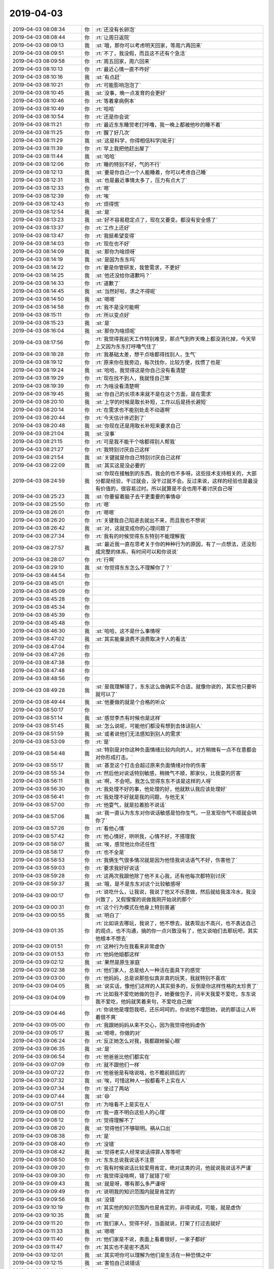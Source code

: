 2019-04-03
-------------

.. list-table::
   :widths: 25, 1, 60

   * - 2019-04-03 08:08:34
     - 你
     - :rt:`还没有长卵泡`
   * - 2019-04-03 08:08:44
     - 你
     - :rt:`让周日返院`
   * - 2019-04-03 08:09:13
     - 我
     - :st:`哦，那你可以考虑明天回家，等周六再回来`
   * - 2019-04-03 08:09:51
     - 你
     - :rt:`不了，我没假，而且这不还有个急活`
   * - 2019-04-03 08:09:58
     - 你
     - :rt:`周五回家，周六回来`
   * - 2019-04-03 08:10:13
     - 你
     - :rt:`最近心情一直不咋好`
   * - 2019-04-03 08:10:16
     - 我
     - :st:`有点赶`
   * - 2019-04-03 08:10:21
     - 你
     - :rt:`可能影响泡泡了`
   * - 2019-04-03 08:10:45
     - 我
     - :st:`没事，晚一点发育的会更好`
   * - 2019-04-03 08:10:46
     - 你
     - :rt:`等着拿病例本`
   * - 2019-04-03 08:10:49
     - 你
     - :rt:`哈哈`
   * - 2019-04-03 08:10:54
     - 你
     - :rt:`还是你会说`
   * - 2019-04-03 08:11:21
     - 你
     - :rt:`最近东东睡觉老打呼噜，我一晚上都被他吵的睡不着`
   * - 2019-04-03 08:11:25
     - 你
     - :rt:`醒了好几次`
   * - 2019-04-03 08:11:29
     - 我
     - :st:`这是科学，你得相信科学[呲牙]`
   * - 2019-04-03 08:11:39
     - 你
     - :rt:`早上我把他赶出屋了`
   * - 2019-04-03 08:11:44
     - 我
     - :st:`哈哈`
   * - 2019-04-03 08:12:06
     - 你
     - :rt:`睡的特别不好，气的不行`
   * - 2019-04-03 08:12:13
     - 我
     - :st:`要是你自己一个人能睡着，你可以考虑自己睡`
   * - 2019-04-03 08:12:31
     - 我
     - :st:`也是最近事情太多了，压力有点大了`
   * - 2019-04-03 08:12:33
     - 你
     - :rt:`嗯`
   * - 2019-04-03 08:12:39
     - 你
     - :rt:`唉`
   * - 2019-04-03 08:12:43
     - 你
     - :rt:`烦得慌`
   * - 2019-04-03 08:12:54
     - 我
     - :st:`是`
   * - 2019-04-03 08:13:23
     - 我
     - :st:`好不容易稳定点了，现在又要变。都没有安全感了`
   * - 2019-04-03 08:13:37
     - 你
     - :rt:`工作上还好`
   * - 2019-04-03 08:13:47
     - 你
     - :rt:`我挺希望变得`
   * - 2019-04-03 08:14:03
     - 你
     - :rt:`现在也不好`
   * - 2019-04-03 08:14:09
     - 我
     - :st:`那你为啥烦呀`
   * - 2019-04-03 08:14:19
     - 我
     - :st:`是因为东东吗`
   * - 2019-04-03 08:14:22
     - 你
     - :rt:`要是你管研发，我管需求，不更好`
   * - 2019-04-03 08:14:25
     - 我
     - :st:`他还没给你道歉吗？`
   * - 2019-04-03 08:14:33
     - 你
     - :rt:`道歉了`
   * - 2019-04-03 08:14:45
     - 我
     - :st:`当然好啦，求之不得呢`
   * - 2019-04-03 08:14:50
     - 我
     - :st:`嗯嗯`
   * - 2019-04-03 08:14:58
     - 你
     - :rt:`我不是没可能啊`
   * - 2019-04-03 08:15:11
     - 你
     - :rt:`所以变点好`
   * - 2019-04-03 08:15:23
     - 我
     - :st:`是`
   * - 2019-04-03 08:16:04
     - 我
     - :st:`那你为啥烦呢`
   * - 2019-04-03 08:17:56
     - 你
     - :rt:`我觉得我前天工作特别难受，那点气到昨天晚上都没消化掉，今天早上又因为东东打呼噜气住了`
   * - 2019-04-03 08:18:28
     - 你
     - :rt:`我基础太差，想干点啥都得找别人，生气`
   * - 2019-04-03 08:19:12
     - 你
     - :rt:`原来你在我旁边，每次找你，比较方便，找惯了也是`
   * - 2019-04-03 08:19:24
     - 我
     - :st:`哈哈，我觉得这是你自己没有看清楚`
   * - 2019-04-03 08:19:29
     - 你
     - :rt:`现在找不到人，我就怪自己笨`
   * - 2019-04-03 08:19:39
     - 你
     - :rt:`为啥没看清楚啊`
   * - 2019-04-03 08:19:45
     - 我
     - :st:`你自己的长项本来就不是在这个方面，是在需求`
   * - 2019-04-03 08:20:10
     - 我
     - :st:`上学的时候是取长补短，工作以后是扬长避短`
   * - 2019-04-03 08:20:14
     - 你
     - :rt:`在需求也不能别处走不动道啊`
   * - 2019-04-03 08:20:44
     - 你
     - :rt:`今天估计🉐️迟到了`
   * - 2019-04-03 08:20:48
     - 我
     - :st:`你现在还是用取长补短来要求自己`
   * - 2019-04-03 08:21:04
     - 我
     - :st:`没事`
   * - 2019-04-03 08:21:15
     - 你
     - :rt:`可是我不能干个啥都得别人帮我`
   * - 2019-04-03 08:21:27
     - 你
     - :rt:`我特别讨厌自己这样`
   * - 2019-04-03 08:21:54
     - 我
     - :st:`关键就是你自己特别讨厌自己这样`
   * - 2019-04-03 08:22:09
     - 我
     - :st:`其实这是没必要的`
   * - 2019-04-03 08:24:59
     - 我
     - :st:`你现在接触到的东西，我会的也不多呀。这些技术支持相关的，大部分都是经验，干过就会，没干过就不会。反过来说，这样的经验也是最没有价值的，很容易过时。所以就算是不会也用不着讨厌自己呀`
   * - 2019-04-03 08:25:23
     - 我
     - :st:`你要留着脑子去干更重要的事情😄`
   * - 2019-04-03 08:25:50
     - 你
     - :rt:`嗯`
   * - 2019-04-03 08:26:01
     - 你
     - :rt:`嗯嗯`
   * - 2019-04-03 08:26:20
     - 你
     - :rt:`关键我自己陷进去就出不来，而且我也不想说`
   * - 2019-04-03 08:26:42
     - 我
     - :st:`对，这就变成你的心理问题了`
   * - 2019-04-03 08:27:34
     - 你
     - :rt:`我有的时候觉得东东特别不能理解我`
   * - 2019-04-03 08:27:57
     - 我
     - :st:`最近我一直在思考关于你的种种行为的原因，有了一点想法，还没形成完整的体系，有时间可以和你说说`
   * - 2019-04-03 08:28:07
     - 你
     - :rt:`行啊`
   * - 2019-04-03 08:29:10
     - 我
     - :st:`你觉得东东怎么不理解你了？`
   * - 2019-04-03 08:44:54
     - 你
     - .. raw:: html
       
          <audio controls="controls"><source src="_static/mp3/320446.mp3" type="audio/mpeg" />不能播放语音</audio>
   * - 2019-04-03 08:45:01
     - 你
     - .. raw:: html
       
          <audio controls="controls"><source src="_static/mp3/320447.mp3" type="audio/mpeg" />不能播放语音</audio>
   * - 2019-04-03 08:45:09
     - 你
     - .. raw:: html
       
          <audio controls="controls"><source src="_static/mp3/320448.mp3" type="audio/mpeg" />不能播放语音</audio>
   * - 2019-04-03 08:45:28
     - 你
     - .. raw:: html
       
          <audio controls="controls"><source src="_static/mp3/320449.mp3" type="audio/mpeg" />不能播放语音</audio>
   * - 2019-04-03 08:45:34
     - 你
     - .. raw:: html
       
          <audio controls="controls"><source src="_static/mp3/320450.mp3" type="audio/mpeg" />不能播放语音</audio>
   * - 2019-04-03 08:45:39
     - 你
     - .. raw:: html
       
          <audio controls="controls"><source src="_static/mp3/320451.mp3" type="audio/mpeg" />不能播放语音</audio>
   * - 2019-04-03 08:45:48
     - 你
     - .. raw:: html
       
          <audio controls="controls"><source src="_static/mp3/320452.mp3" type="audio/mpeg" />不能播放语音</audio>
   * - 2019-04-03 08:46:30
     - 我
     - :st:`哈哈，这不是什么事情呀`
   * - 2019-04-03 08:47:02
     - 我
     - :st:`其实能量浪费不浪费取决于人的看法`
   * - 2019-04-03 08:47:04
     - 你
     - .. raw:: html
       
          <audio controls="controls"><source src="_static/mp3/320455.mp3" type="audio/mpeg" />不能播放语音</audio>
   * - 2019-04-03 08:47:26
     - 你
     - .. raw:: html
       
          <audio controls="controls"><source src="_static/mp3/320456.mp3" type="audio/mpeg" />不能播放语音</audio>
   * - 2019-04-03 08:47:38
     - 你
     - .. raw:: html
       
          <audio controls="controls"><source src="_static/mp3/320457.mp3" type="audio/mpeg" />不能播放语音</audio>
   * - 2019-04-03 08:47:48
     - 你
     - .. raw:: html
       
          <audio controls="controls"><source src="_static/mp3/320458.mp3" type="audio/mpeg" />不能播放语音</audio>
   * - 2019-04-03 08:48:56
     - 你
     - .. raw:: html
       
          <audio controls="controls"><source src="_static/mp3/320459.mp3" type="audio/mpeg" />不能播放语音</audio>
   * - 2019-04-03 08:49:28
     - 我
     - :st:`是我理解错了，东东这么做确实不合适，就像你说的，其实他只要听就可以了`
   * - 2019-04-03 08:49:44
     - 我
     - :st:`他要做的就是个合格的听众`
   * - 2019-04-03 08:50:17
     - 你
     - .. raw:: html
       
          <audio controls="controls"><source src="_static/mp3/320462.mp3" type="audio/mpeg" />不能播放语音</audio>
   * - 2019-04-03 08:51:14
     - 我
     - :st:`感觉李杰有时候也是这样`
   * - 2019-04-03 08:51:45
     - 我
     - :st:`怎么说呢，可能他们都没有想到去体谅别人`
   * - 2019-04-03 08:51:59
     - 我
     - :st:`或者说他们无法感知到别人的需求`
   * - 2019-04-03 08:53:09
     - 你
     - :rt:`是`
   * - 2019-04-03 08:54:48
     - 我
     - :st:`特别是对你这种负面情绪比较内向的人，对方稍微有一点不在意都会对你形成打击。`
   * - 2019-04-03 08:55:17
     - 我
     - :st:`甚至这个打击会超过原来负面情绪对你的伤害`
   * - 2019-04-03 08:55:34
     - 你
     - :rt:`然后他对说话特别敏感，稍微气不顺，那家伙，比我耍的厉害`
   * - 2019-04-03 08:56:11
     - 我
     - :st:`啊，不会吧。我怎么觉得东东不该是这样的人呀`
   * - 2019-04-03 08:56:30
     - 你
     - :rt:`我处理不好的事，他处理的好，他就默认我应该处理好`
   * - 2019-04-03 08:56:41
     - 你
     - :rt:`我处理不好就是我的问题，与他无关`
   * - 2019-04-03 08:57:00
     - 你
     - :rt:`他耍气，就是拉着脸不说话`
   * - 2019-04-03 08:57:06
     - 我
     - :st:`我一直认为东东对你说话敏感是怕你生气，一旦发现你气不顺就会哄你了`
   * - 2019-04-03 08:57:26
     - 你
     - :rt:`看他心情`
   * - 2019-04-03 08:57:42
     - 你
     - :rt:`他心情好，哄哄我，心情不好，不搭理我`
   * - 2019-04-03 08:58:07
     - 我
     - :st:`唉，感觉他比你还任性`
   * - 2019-04-03 08:58:17
     - 你
     - :rt:`也不全是`
   * - 2019-04-03 08:58:53
     - 你
     - :rt:`我俩生气很多情况就是因为他怪我说话语气不好，伤害他了`
   * - 2019-04-03 08:59:03
     - 你
     - :rt:`要求我好好说话`
   * - 2019-04-03 08:59:28
     - 你
     - :rt:`这两次我跟他除了他不关心我，还有他每次都特别讨厌`
   * - 2019-04-03 08:59:37
     - 我
     - :st:`哦，是不是东东对这个比较敏感呀`
   * - 2019-04-03 09:00:17
     - 你
     - :rt:`说吃什么，让我说，我说了他又不乐意做，然后就给我泼冷水，我没兴致了，又假惺惺的说做我刚开始说的那个`
   * - 2019-04-03 09:00:31
     - 你
     - :rt:`这个行为模式在他身上特别普遍`
   * - 2019-04-03 09:00:55
     - 我
     - :st:`明白了`
   * - 2019-04-03 09:01:35
     - 你
     - :rt:`比如说去哪玩，我说了，他不想去，就表现出不高兴，也不表达自己的观点，也不沟通，搞的你一点兴致没有了，他又说咱们去那玩吧，其实他根本不想去`
   * - 2019-04-03 09:01:51
     - 你
     - :rt:`这种行为在我看来非常虚伪`
   * - 2019-04-03 09:01:53
     - 你
     - :rt:`他妈他姐都这样`
   * - 2019-04-03 09:02:12
     - 我
     - :st:`果然是原生家庭`
   * - 2019-04-03 09:02:38
     - 你
     - :rt:`他们家人，总是给人一种活在面具下的感觉`
   * - 2019-04-03 09:03:00
     - 你
     - :rt:`他妈妈，总是说那些似真非真的玩笑，我就特别不喜欢`
   * - 2019-04-03 09:04:05
     - 我
     - :st:`说实话，像他们这样的人其实挺多的，反倒是你这样性格的太珍贵了`
   * - 2019-04-03 09:04:09
     - 你
     - :rt:`比如我不爱吃她做的包子，她要做包子，问半天我爱不爱吃，东东说我不爱吃，他妈就笑着来句，不爱吃自己做`
   * - 2019-04-03 09:04:46
     - 你
     - :rt:`你说他是埋怨我吧，还乐呵呵的，你说他不埋怨她，说的那话让人听着很不爽`
   * - 2019-04-03 09:05:00
     - 你
     - :rt:`我跟她妈妈从来不交心，因为我觉得他妈虚伪`
   * - 2019-04-03 09:05:17
     - 我
     - :st:`嗯嗯，你做的对`
   * - 2019-04-03 09:06:24
     - 你
     - :rt:`反正她怎么对我，我都跟她留心眼`
   * - 2019-04-03 09:06:35
     - 我
     - :st:`是`
   * - 2019-04-03 09:06:54
     - 你
     - :rt:`他爸爸比他们都实在`
   * - 2019-04-03 09:07:09
     - 你
     - :rt:`就不跟他们一样`
   * - 2019-04-03 09:07:22
     - 你
     - :rt:`他爸爸是有啥说啥，也不瞻前顾后的`
   * - 2019-04-03 09:07:32
     - 我
     - :st:`唉，可惜这种人一般都看不上实在人`
   * - 2019-04-03 09:07:34
     - 你
     - :rt:`坐过了两站`
   * - 2019-04-03 09:07:44
     - 我
     - :st:`😄`
   * - 2019-04-03 09:07:51
     - 你
     - :rt:`为啥看不上是实在人`
   * - 2019-04-03 09:08:00
     - 你
     - :rt:`我一直不明白这些人的心理`
   * - 2019-04-03 09:08:12
     - 你
     - :rt:`觉得理解不了`
   * - 2019-04-03 09:08:20
     - 我
     - :st:`觉得他们不够聪明。祸从口出`
   * - 2019-04-03 09:08:38
     - 你
     - :rt:`是`
   * - 2019-04-03 09:08:40
     - 你
     - :rt:`没错`
   * - 2019-04-03 09:08:42
     - 我
     - :st:`觉得老实人经常说话得罪人等等吧`
   * - 2019-04-03 09:08:50
     - 你
     - :rt:`东东总说我说话不注意`
   * - 2019-04-03 09:09:20
     - 你
     - :rt:`我有时候说话比较爱用肯定，绝对这类的词，他就说我说话不严谨`
   * - 2019-04-03 09:09:30
     - 你
     - :rt:`我觉得没啥啊，错了就错了呗`
   * - 2019-04-03 09:09:43
     - 我
     - :st:`就是呀，哪有那么多严谨呀`
   * - 2019-04-03 09:09:49
     - 你
     - :rt:`说明我的知识范围内就是肯定的`
   * - 2019-04-03 09:09:56
     - 我
     - :st:`没错`
   * - 2019-04-03 09:10:19
     - 你
     - :rt:`其实他的知识范围内也是肯定的，非得说成，可能，就是虚伪`
   * - 2019-04-03 09:10:35
     - 我
     - :st:`是`
   * - 2019-04-03 09:11:20
     - 你
     - :rt:`我们家人，觉得不好，当面就说，打架了打过去就好`
   * - 2019-04-03 09:11:33
     - 我
     - :st:`嗯嗯`
   * - 2019-04-03 09:11:40
     - 你
     - :rt:`他们家是不说，表面上看着很好，一家子都好`
   * - 2019-04-03 09:11:47
     - 你
     - :rt:`其实也不是密不透风`
   * - 2019-04-03 09:12:01
     - 我
     - :st:`其实吧你可以理解为他们是生活在一种恐惧之中`
   * - 2019-04-03 09:12:15
     - 我
     - :st:`害怕自己说错话`
   * - 2019-04-03 09:14:41
     - 你
     - :rt:`是`
   * - 2019-04-03 09:14:47
     - 我
     - :st:`你今天没来，你们屋都没开晨会`
   * - 2019-04-03 09:15:17
     - 你
     - :rt:`哈哈`
   * - 2019-04-03 09:15:21
     - 我
     - :st:`马姐到了以后还说自己故意走慢点，非等9点以后到`
   * - 2019-04-03 09:15:25
     - 你
     - :rt:`不开拉倒`
   * - 2019-04-03 09:15:29
     - 你
     - :rt:`我知道`
   * - 2019-04-03 09:15:49
     - 你
     - :rt:`郭茁为了不开晨会，每天来了就去小屋`
   * - 2019-04-03 09:15:56
     - 你
     - :rt:`我也懒得管他们`
   * - 2019-04-03 09:16:07
     - 我
     - :st:`是，别管了`
   * - 2019-04-03 09:16:10
     - 你
     - :rt:`那个晨会，我也觉得没啥开的`
   * - 2019-04-03 09:16:23
     - 你
     - :rt:`不像研发，做事连续性比较强`
   * - 2019-04-03 09:16:29
     - 我
     - :st:`是`
   * - 2019-04-03 09:16:42
     - 你
     - :rt:`他们干的活都是一阵阵的，今天说个这，明天说个那`
   * - 2019-04-03 09:16:51
     - 我
     - :st:`技术支持的工作没有那么强的规律性`
   * - 2019-04-03 09:17:21
     - 你
     - :rt:`没错`
   * - 2019-04-03 09:17:55
     - 你
     - :rt:`很多时候，开会也是正常，没啥汇报的`
   * - 2019-04-03 09:18:58
     - 我
     - :st:`开会其实是为了预警，能尽早发现问题，这对长周期 规律性的东西管用`
   * - 2019-04-03 09:20:04
     - 你
     - :rt:`说话一点条理也没有`
   * - 2019-04-03 09:21:18
     - 你
     - :rt:`有些事，下来就直接说了`
   * - 2019-04-03 09:21:51
     - 我
     - :st:`没错`
   * - 2019-04-03 09:22:03
     - 你
     - :rt:`技术支持这个工种的量化是比较虚的`
   * - 2019-04-03 09:22:30
     - 你
     - :rt:`责任心，技术，沟通等等都比较虚`
   * - 2019-04-03 09:22:38
     - 我
     - :st:`是`
   * - 2019-04-03 09:22:54
     - 你
     - :rt:`我懒得管他们，慢慢来吧`
   * - 2019-04-03 09:24:27
     - 我
     - :st:`嗯嗯`
   * - 2019-04-03 09:25:21
     - 你
     - :rt:`而且我发现有些人的做事方式不对`
   * - 2019-04-03 09:25:25
     - 你
     - :rt:`很拧巴`
   * - 2019-04-03 09:25:45
     - 我
     - :st:`比如说`
   * - 2019-04-03 09:26:08
     - 你
     - :rt:`看着他们有那种只会招式不会心法的感觉`
   * - 2019-04-03 09:26:18
     - 你
     - :rt:`我发语音吧有点长`
   * - 2019-04-03 09:26:34
     - 你
     - .. raw:: html
       
          <audio controls="controls"><source src="_static/mp3/320556.mp3" type="audio/mpeg" />不能播放语音</audio>
   * - 2019-04-03 09:26:46
     - 你
     - .. raw:: html
       
          <audio controls="controls"><source src="_static/mp3/320557.mp3" type="audio/mpeg" />不能播放语音</audio>
   * - 2019-04-03 09:27:05
     - 你
     - .. raw:: html
       
          <audio controls="controls"><source src="_static/mp3/320558.mp3" type="audio/mpeg" />不能播放语音</audio>
   * - 2019-04-03 09:27:24
     - 你
     - .. raw:: html
       
          <audio controls="controls"><source src="_static/mp3/320559.mp3" type="audio/mpeg" />不能播放语音</audio>
   * - 2019-04-03 09:27:43
     - 你
     - .. raw:: html
       
          <audio controls="controls"><source src="_static/mp3/320560.mp3" type="audio/mpeg" />不能播放语音</audio>
   * - 2019-04-03 09:28:01
     - 你
     - .. raw:: html
       
          <audio controls="controls"><source src="_static/mp3/320561.mp3" type="audio/mpeg" />不能播放语音</audio>
   * - 2019-04-03 09:28:06
     - 我
     - :st:`这个问题其实是赵总的管理方式造成的`
   * - 2019-04-03 09:28:07
     - 你
     - .. raw:: html
       
          <audio controls="controls"><source src="_static/mp3/320563.mp3" type="audio/mpeg" />不能播放语音</audio>
   * - 2019-04-03 09:28:35
     - 我
     - :st:`是`
   * - 2019-04-03 09:28:43
     - 你
     - .. raw:: html
       
          <audio controls="controls"><source src="_static/mp3/320565.mp3" type="audio/mpeg" />不能播放语音</audio>
   * - 2019-04-03 09:29:02
     - 我
     - :st:`没错`
   * - 2019-04-03 09:29:04
     - 你
     - .. raw:: html
       
          <audio controls="controls"><source src="_static/mp3/320567.mp3" type="audio/mpeg" />不能播放语音</audio>
   * - 2019-04-03 09:29:21
     - 你
     - .. raw:: html
       
          <audio controls="controls"><source src="_static/mp3/320568.mp3" type="audio/mpeg" />不能播放语音</audio>
   * - 2019-04-03 09:29:34
     - 你
     - .. raw:: html
       
          <audio controls="controls"><source src="_static/mp3/320569.mp3" type="audio/mpeg" />不能播放语音</audio>
   * - 2019-04-03 09:30:08
     - 我
     - :st:`是`
   * - 2019-04-03 09:30:29
     - 你
     - .. raw:: html
       
          <audio controls="controls"><source src="_static/mp3/320571.mp3" type="audio/mpeg" />不能播放语音</audio>
   * - 2019-04-03 09:30:55
     - 你
     - .. raw:: html
       
          <audio controls="controls"><source src="_static/mp3/320572.mp3" type="audio/mpeg" />不能播放语音</audio>
   * - 2019-04-03 09:31:52
     - 我
     - :st:`对，项目经理需要更高的情商😄`
   * - 2019-04-03 09:32:05
     - 你
     - .. raw:: html
       
          <audio controls="controls"><source src="_static/mp3/320574.mp3" type="audio/mpeg" />不能播放语音</audio>
   * - 2019-04-03 09:32:12
     - 你
     - .. raw:: html
       
          <audio controls="controls"><source src="_static/mp3/320575.mp3" type="audio/mpeg" />不能播放语音</audio>
   * - 2019-04-03 09:32:25
     - 我
     - :st:`是`
   * - 2019-04-03 09:35:05
     - 我
     - :st:`我觉得你可以把这些都写下来，最后写成类似项目百态那样的东西`
   * - 2019-04-03 10:35:02
     - 你
     - :rt:`老孔找你啥事？`
   * - 2019-04-03 10:41:01
     - 我
     - :st:`去祭奠崔总`
   * - 2019-04-03 10:41:10
     - 你
     - :rt:`哦`
   * - 2019-04-03 10:41:35
     - 我
     - :st:`估计是看你打电话，就喊的刘辉去的`
   * - 2019-04-03 10:42:54
     - 你
     - :rt:`啊？都是谁跟你们一起的`
   * - 2019-04-03 10:43:16
     - 我
     - :st:`都是 leader`
   * - 2019-04-03 10:43:27
     - 你
     - :rt:`关关他们吗？`
   * - 2019-04-03 10:43:28
     - 我
     - :st:`后来有几个下面的人自己去的`
   * - 2019-04-03 10:43:30
     - 我
     - :st:`对`
   * - 2019-04-03 10:43:38
     - 你
     - :rt:`晕，不带我`
   * - 2019-04-03 10:43:58
     - 你
     - :rt:`有女的吗`
   * - 2019-04-03 10:44:00
     - 我
     - :st:`张学、关、王树强、黄、王璇、吕迅`
   * - 2019-04-03 10:44:12
     - 你
     - :rt:`哦`
   * - 2019-04-03 10:44:13
     - 我
     - :st:`当时你在打电话`
   * - 2019-04-03 10:44:19
     - 你
     - :rt:`嗯`
   * - 2019-04-03 10:44:27
     - 你
     - :rt:`那我不去了，登记吗`
   * - 2019-04-03 10:44:33
     - 我
     - :st:`不登记`
   * - 2019-04-03 11:34:27
     - 我
     - :st:`刚才我和老张去签字，回来碰上高总了。我听见高总小声问老张还走不走，老张说走`
   * - 2019-04-03 11:34:40
     - 你
     - :rt:`呵呵`
   * - 2019-04-03 13:24:34
     - 我
     - :st:`今天听说武总已经被撤职了，公司法人也要换了`
   * - 2019-04-03 13:27:38
     - 你
     - :rt:`啊！`
   * - 2019-04-03 13:27:41
     - 你
     - :rt:`真的啊`
   * - 2019-04-03 13:28:01
     - 我
     - :st:`是`
   * - 2019-04-03 13:29:02
     - 你
     - :rt:`那就是没有武总的戏了`
   * - 2019-04-03 13:29:28
     - 我
     - :st:`是`
   * - 2019-04-03 13:30:12
     - 我
     - :st:`我昨天给老陈打电话，老陈说老孔和鹿明都够呛了`
   * - 2019-04-03 13:30:33
     - 你
     - :rt:`为啥？`
   * - 2019-04-03 13:31:57
     - 我
     - :st:`说现在销售对老孔的意见特别大，今年丢了很多单子，这种情况下就很危险了，再加上他是武总的人，如果武总做CTO还好`
   * - 2019-04-03 13:32:45
     - 你
     - :rt:`我原来以为武总可能还是cto 呢`
   * - 2019-04-03 13:32:55
     - 你
     - :rt:`老孔得罪这么多销售啊`
   * - 2019-04-03 13:33:43
     - 我
     - :st:`是，像国网的单子都丢了，销售都说没有版本没法卖`
   * - 2019-04-03 13:33:54
     - 你
     - :rt:`哈哈`
   * - 2019-04-03 13:34:28
     - 你
     - :rt:`我跟你说，二营的要总是这个样，谁做研发坑谁`
   * - 2019-04-03 13:34:37
     - 我
     - :st:`老陈说如果丁就带了这么俩人来，暂时可能还不会动他们`
   * - 2019-04-03 13:35:04
     - 你
     - :rt:`我估计不会只有两个`
   * - 2019-04-03 13:35:16
     - 我
     - :st:`是`
   * - 2019-04-03 13:35:18
     - 你
     - :rt:`要是你，会只带两个么`
   * - 2019-04-03 13:35:44
     - 我
     - :st:`肯定不会呀，你看老孔当初还带了三个过来呢`
   * - 2019-04-03 13:35:51
     - 你
     - :rt:`对啊`
   * - 2019-04-03 13:36:13
     - 你
     - :rt:`这么大一个公司，怎么可能只带两个人来`
   * - 2019-04-03 13:36:24
     - 我
     - :st:`就是`
   * - 2019-04-03 13:38:04
     - 你
     - :rt:`武总要是走了8a的估计也会走`
   * - 2019-04-03 13:39:32
     - 我
     - :st:`就是要看会走多少了`
   * - 2019-04-03 13:40:17
     - 我
     - :st:`另外就是武总会不会另外成立公司`
   * - 2019-04-03 13:41:52
     - 你
     - :rt:`不好说`
   * - 2019-04-03 13:41:58
     - 你
     - :rt:`成立了 也不好弄`
   * - 2019-04-03 13:44:08
     - 你
     - :rt:`我是觉得 不管怎么说 现在的情况我是不咋满意`
   * - 2019-04-03 13:44:16
     - 你
     - :rt:`变变也好`
   * - 2019-04-03 13:44:33
     - 我
     - :st:`是`
   * - 2019-04-03 14:49:39
     - 你
     - :rt:`刚才给赵益打电话 赵益说 他现在除了没事干就是没事干`
   * - 2019-04-03 14:49:41
     - 你
     - :rt:`哈哈`
   * - 2019-04-03 14:49:47
     - 我
     - :st:`哈哈`
   * - 2019-04-03 14:50:24
     - 我
     - :st:`要是这回有机会，你把赵益也要过来吧`
   * - 2019-04-03 14:50:29
     - 你
     - :rt:`嗯嗯`
   * - 2019-04-03 14:50:31
     - 你
     - :rt:`要过来`
   * - 2019-04-03 14:50:42
     - 你
     - :rt:`我不想带技术了`
   * - 2019-04-03 14:50:50
     - 你
     - :rt:`所以没有什么要不要的说法`
   * - 2019-04-03 14:52:06
     - 你
     - :rt:`咱们公司太奇葩了`
   * - 2019-04-03 14:52:36
     - 我
     - :st:`咋了`
   * - 2019-04-03 14:52:48
     - 你
     - :rt:`我觉得老孔很可怜`
   * - 2019-04-03 14:53:02
     - 你
     - :rt:`当初我觉得 你 陈总 张工 很可怜`
   * - 2019-04-03 14:53:07
     - 你
     - :rt:`觉得赵总很可怜`
   * - 2019-04-03 14:53:13
     - 你
     - :rt:`现在觉得孔总很可怜`
   * - 2019-04-03 14:53:36
     - 我
     - :st:`我知道，你心地善良`
   * - 2019-04-03 14:54:02
     - 你
     - :rt:`昨天老孔帮我弄机器 我跟他悄悄的问 孔总 你是不是很难过`
   * - 2019-04-03 14:54:13
     - 你
     - :rt:`老孔笑了笑 说 我难过也不能跟你说啊`
   * - 2019-04-03 14:54:19
     - 我
     - :st:`😄`
   * - 2019-04-03 14:55:13
     - 你
     - :rt:`公司一直缺钱 好不容易盼着 钱来了 大毛又走了`
   * - 2019-04-03 14:55:16
     - 你
     - :rt:`太可怜了`
   * - 2019-04-03 14:55:31
     - 你
     - :rt:`我其实不可怜武总`
   * - 2019-04-03 14:55:45
     - 你
     - :rt:`我一直认为他没啥能力`
   * - 2019-04-03 14:55:56
     - 你
     - :rt:`至少做CEO的能力 不是很有`
   * - 2019-04-03 14:56:00
     - 我
     - :st:`嗯嗯`
   * - 2019-04-03 14:57:00
     - 你
     - :rt:`刘辉一下午没在 估计又跟谁聊天去了`
   * - 2019-04-03 14:57:22
     - 我
     - :st:`有可能`
   * - 2019-04-03 14:57:27
     - 我
     - :st:`他现在可活跃了`
   * - 2019-04-03 14:57:36
     - 你
     - :rt:`是`
   * - 2019-04-03 14:57:44
     - 你
     - :rt:`你跟他是不是也不如以前好了`
   * - 2019-04-03 14:58:02
     - 我
     - :st:`是呀`
   * - 2019-04-03 15:10:57
     - 我
     - :st:`我已经把你写的场景全变成自动化测试用例了。全跑过了[耶]`
   * - 2019-04-03 15:24:13
     - 你
     - :rt:`耶`
   * - 2019-04-03 15:24:16
     - 你
     - :rt:`好棒啊`
   * - 2019-04-03 15:24:24
     - 你
     - :rt:`你让我写的另一份 我还没时间写呢`
   * - 2019-04-03 15:24:33
     - 我
     - :st:`没事，不着急`
   * - 2019-04-03 15:24:44
     - 我
     - :st:`现在这个已经基本具备可用性了`
   * - 2019-04-03 15:25:09
     - 我
     - :st:`有了这些测试用例，我就可以放心改了😄`
   * - 2019-04-03 15:33:35
     - 你
     - :rt:`哈哈，太好了`
   * - 2019-04-03 15:33:40
     - 你
     - :rt:`我也放心了`
   * - 2019-04-03 15:34:27
     - 我
     - :st:`还是和你搭档干活最快乐`
   * - 2019-04-03 16:00:11
     - 你
     - :rt:`我也是`
   * - 2019-04-03 16:00:23
     - 你
     - :rt:`总是有条有理`
   * - 2019-04-03 16:00:42
     - 你
     - :rt:`贾欣泉到现在没写完`
   * - 2019-04-03 16:00:46
     - 你
     - :rt:`就差他了`
   * - 2019-04-03 16:01:21
     - 我
     - :st:`这个家伙从来都是拖后腿的`
   * - 2019-04-03 16:01:50
     - 你
     - :rt:`以后得少用他，不然他坏事`
   * - 2019-04-03 16:02:08
     - 我
     - :st:`没错`